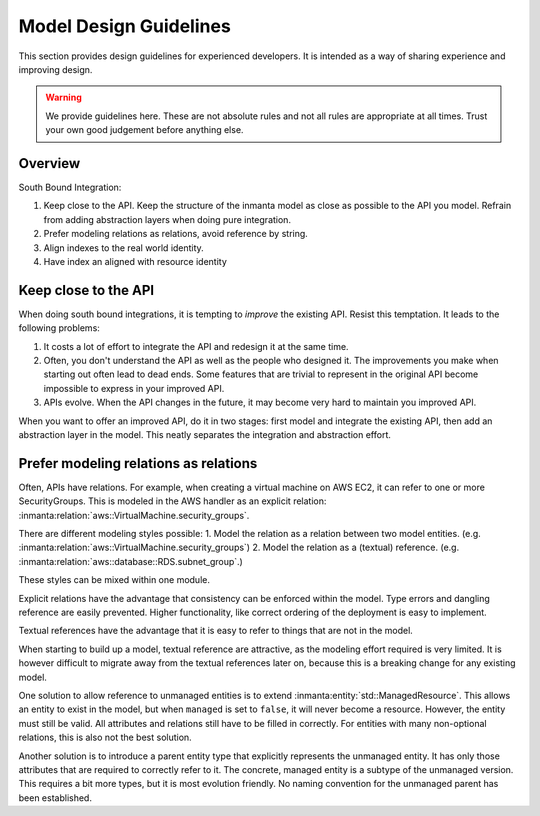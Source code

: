 Model Design Guidelines
=======================

This section provides design guidelines for experienced developers. 
It is intended as a way of sharing experience and improving design. 

.. warning::

    We provide guidelines here. These are not absolute rules and not all rules are appropriate at all times.
    Trust your own good judgement before anything else. 

Overview
--------

South Bound Integration:

#. Keep close to the API. Keep the structure of the inmanta model as close as possible to the API you model. Refrain from adding abstraction layers when doing pure integration.
#. Prefer modeling relations as relations, avoid reference by string.
#. Align indexes to the real world identity.
#. Have index an aligned with resource identity

Keep close to the API
---------------------

When doing south bound integrations, it is tempting to *improve* the existing API.
Resist this temptation. It leads to the following problems:

#. It costs a lot of effort to integrate the API and redesign it at the same time. 

#. Often, you don't understand the API as well as the people who designed it. The improvements you make when starting
   out often lead to dead ends. Some features that are trivial to represent in the original API become impossible to
   express in your improved API. 

#. APIs evolve. When the API changes in the future, it may become very hard to maintain you improved API.

When you want to offer an improved API, do it in two stages: first model and integrate the existing API, 
then add an abstraction layer in the model. This neatly separates the integration and abstraction effort. 

Prefer modeling relations as relations
--------------------------------------

Often, APIs have relations. For example, when creating a virtual machine on AWS EC2, it can refer to one or more SecurityGroups.
This is modeled in the AWS handler as an explicit relation: :inmanta:relation:`aws::VirtualMachine.security_groups`. 

There are different modeling styles possible:
1. Model the relation as a relation between two model entities. (e.g. :inmanta:relation:`aws::VirtualMachine.security_groups`)
2. Model the relation as a (textual) reference. (e.g. :inmanta:relation:`aws::database::RDS.subnet_group`.)

These styles can be mixed within one module.

Explicit relations have the advantage that consistency can be enforced within the model. 
Type errors and dangling reference are easily prevented. 
Higher functionality, like correct ordering of the deployment is easy to implement.

Textual references have the advantage that it is easy to refer to things that are not in the model. 

When starting to build up a model, textual reference are attractive, as the modeling effort required is very limited. 
It is however difficult to migrate away from the textual references later on, because this is a breaking change for any existing model.

One solution to allow reference to unmanaged entities is to extend :inmanta:entity:`std::ManagedResource`. 
This allows an entity to exist in the model, but when ``managed`` is set to ``false``, it will never become a resource. 
However, the entity must still be valid. All attributes and relations still have to be filled in correctly.
For entities with many non-optional relations, this is also not the best solution. 

Another solution is to introduce a parent entity type that explicitly represents the unmanaged entity. 
It has only those attributes that are required to correctly refer to it.
The concrete, managed entity is a subtype of the unmanaged version. 
This requires a bit more types, but it is most evolution friendly. 
No naming convention for the unmanaged parent has been established. 










